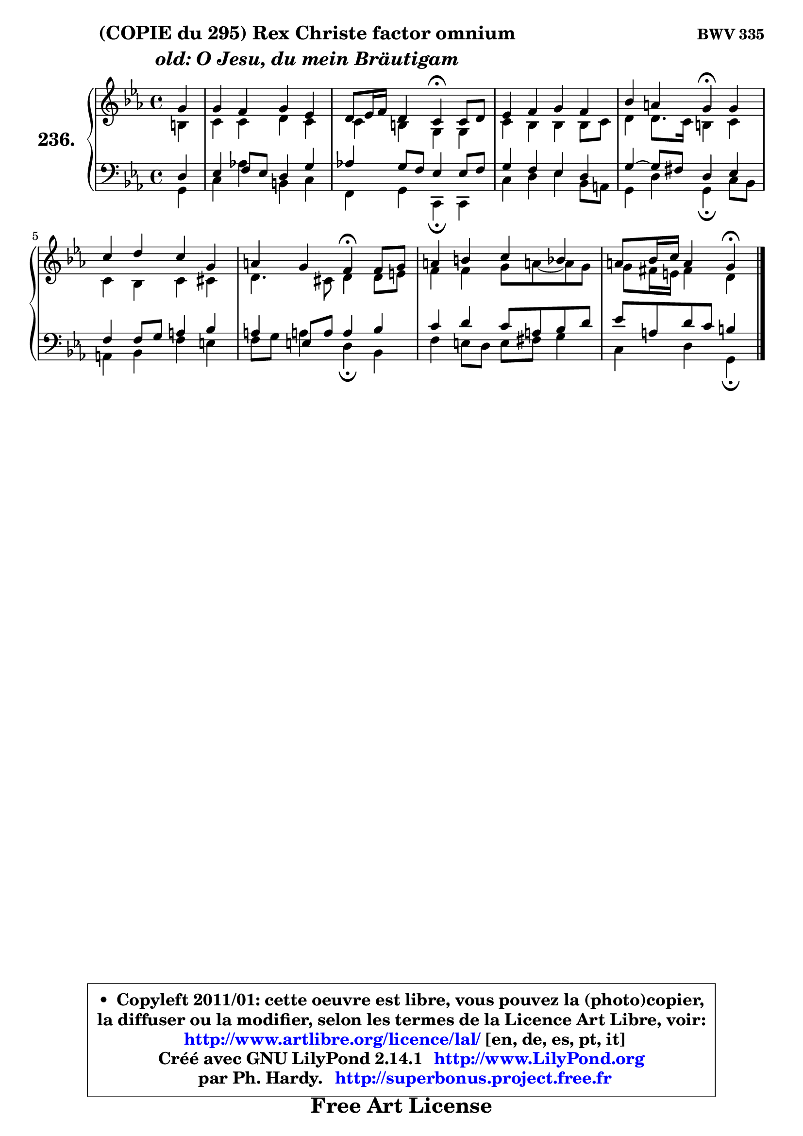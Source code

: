 
\version "2.14.1"

    \paper {
%	system-system-spacing #'padding = #0.1
%	score-system-spacing #'padding = #0.1
%	ragged-bottom = ##f
%	ragged-last-bottom = ##f
	}

    \header {
      opus = \markup { \bold "BWV 335" }
      piece = \markup { \hspace #9 \fontsize #2 \bold \column \center-align { \line { "(COPIE du 295) Rex Christe factor omnium" }
                     \line { \italic "old: O Jesu, du mein Bräutigam" }
                 } }
      maintainer = "Ph. Hardy"
      maintainerEmail = "superbonus.project@free.fr"
      lastupdated = "2011/Jul/20"
      tagline = \markup { \fontsize #3 \bold "Free Art License" }
      copyright = \markup { \fontsize #3  \bold   \override #'(box-padding .  1.0) \override #'(baseline-skip . 2.9) \box \column { \center-align { \fontsize #-2 \line { • \hspace #0.5 Copyleft 2011/01: cette oeuvre est libre, vous pouvez la (photo)copier, } \line { \fontsize #-2 \line {la diffuser ou la modifier, selon les termes de la Licence Art Libre, voir: } } \line { \fontsize #-2 \with-url #"http://www.artlibre.org/licence/lal/" \line { \fontsize #1 \hspace #1.0 \with-color #blue http://www.artlibre.org/licence/lal/ [en, de, es, pt, it] } } \line { \fontsize #-2 \line { Créé avec GNU LilyPond 2.14.1 \with-url #"http://www.LilyPond.org" \line { \with-color #blue \fontsize #1 \hspace #1.0 \with-color #blue http://www.LilyPond.org } } } \line { \hspace #1.0 \fontsize #-2 \line {par Ph. Hardy. } \line { \fontsize #-2 \with-url #"http://superbonus.project.free.fr" \line { \fontsize #1 \hspace #1.0 \with-color #blue http://superbonus.project.free.fr } } } } } }

	  }

  guidemidi = {
        r4 |
        R1 |
        r2 \tempo 4 = 30 r4 \tempo 4 = 78 r4 |
        R1 |
        r2 \tempo 4 = 30 r4 \tempo 4 = 78 r4 |
        R1 |
        r2 \tempo 4 = 30 r4 \tempo 4 = 78 r4 |
        R1 |
        r2 \tempo 4 = 30 r4
	}

  upper = {
\displayLilyMusic \transpose e c {
	\time 4/4
        \key e \minor
	\clef treble
	\partial 4
	\voiceOne
	<< { 
	% SOPRANO
	\set Voice.midiInstrument = "acoustic grand"
	\relative c'' {
        b4 |
        b4 a b g |
        fis8 g16 a fis4 e4\fermata e8 fis |
        g4 a b a |
        d4 cis b\fermata b |
        e4 fis e b |
        cis4 b a\fermata a8 b |
        cis4 dis e d |
        cis8 d16 e cis4 b4\fermata
        \bar "|."
	} % fin de relative
	}

	\context Voice="1" { \voiceTwo 
	% ALTO
	\set Voice.midiInstrument = "acoustic grand"
	\relative c' {
        dis4 |
        e4 e fis e |
        e4 dis b b |
        e4 d d d8 e |
        fis4 fis8. e16 dis4 e |
        e4 d e eis |
        fis4. eis8 fis4 fis8 gis |
        a4 a b8 cis!8 ~ cis b |
        b8 ais16 gis ais4 fis
        \bar "|."
	} % fin de relative
	\oneVoice
	} >>
}
	}

    lower = {
\transpose e c {
	\time 4/4
	\key e \minor
	\clef bass
	\partial 4
	\voiceOne
	<< { 
	% TENOR
	\set Voice.midiInstrument = "acoustic grand"
	\relative c {
        fis4 |
        g4 a8 g fis4 b |
        c!4 b8 a g4 g8 a |
        b4 a g fis |
        b4 ~ b8 ais fis4 g |
        a4 a8 b cis4 d |
        cis4 gis8 cis cis4 d |
        e4 fis e8 cis d fis |
        g8 cis, fis e dis4
        \bar "|."
	} % fin de relative
	}
	\context Voice="1" { \voiceTwo 
	% BASS
	\set Voice.midiInstrument = "acoustic grand"
	\relative c {
        b4 |
        e4 c'!4 dis, e |
        a,4 b e,4\fermata e |
        e'4 fis g d8 cis |
        b4 fis' b,\fermata e8 d |
        cis4 d a' gis |
        a8 b cis!4 fis,4\fermata d |
        a'4 gis8 fis gis ais b4 |
        e,4 fis b,4\fermata
        \bar "|."
	} % fin de relative
	\oneVoice
	} >>
}
	}


    \score { 

	\new PianoStaff <<
	\set PianoStaff.instrumentName = \markup { \bold \huge "236." }
	\new Staff = "upper" \upper
	\new Staff = "lower" \lower
	>>

    \layout {
%	ragged-last = ##f
	   }

         } % fin de score

  \score {
    \unfoldRepeats { << \guidemidi \upper \lower >> }
    \midi {
    \context {
     \Staff
      \remove "Staff_performer"
               }

     \context {
      \Voice
       \consists "Staff_performer"
                }

     \context { 
      \Score
      tempoWholesPerMinute = #(ly:make-moment 78 4)
		}
	    }
	}


